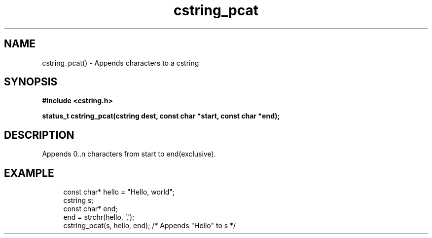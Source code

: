 .TH cstring_pcat 3 2016-01-30 "" "The Meta C Library"
.SH NAME
cstring_pcat() \- Appends characters to a cstring
.SH SYNOPSIS
.B #include <cstring.h>
.sp
.BI "status_t cstring_pcat(cstring dest, const char *start, const char *end);

.SH DESCRIPTION
Appends 0..n characters from start to end(exclusive).
.SH EXAMPLE
.in +4n
.nf
const char* hello = "Hello, world";
cstring s;
const char* end;
...
end = strchr(hello, ',');
cstring_pcat(s, hello, end); /* Appends "Hello" to s */
.nf
.in
